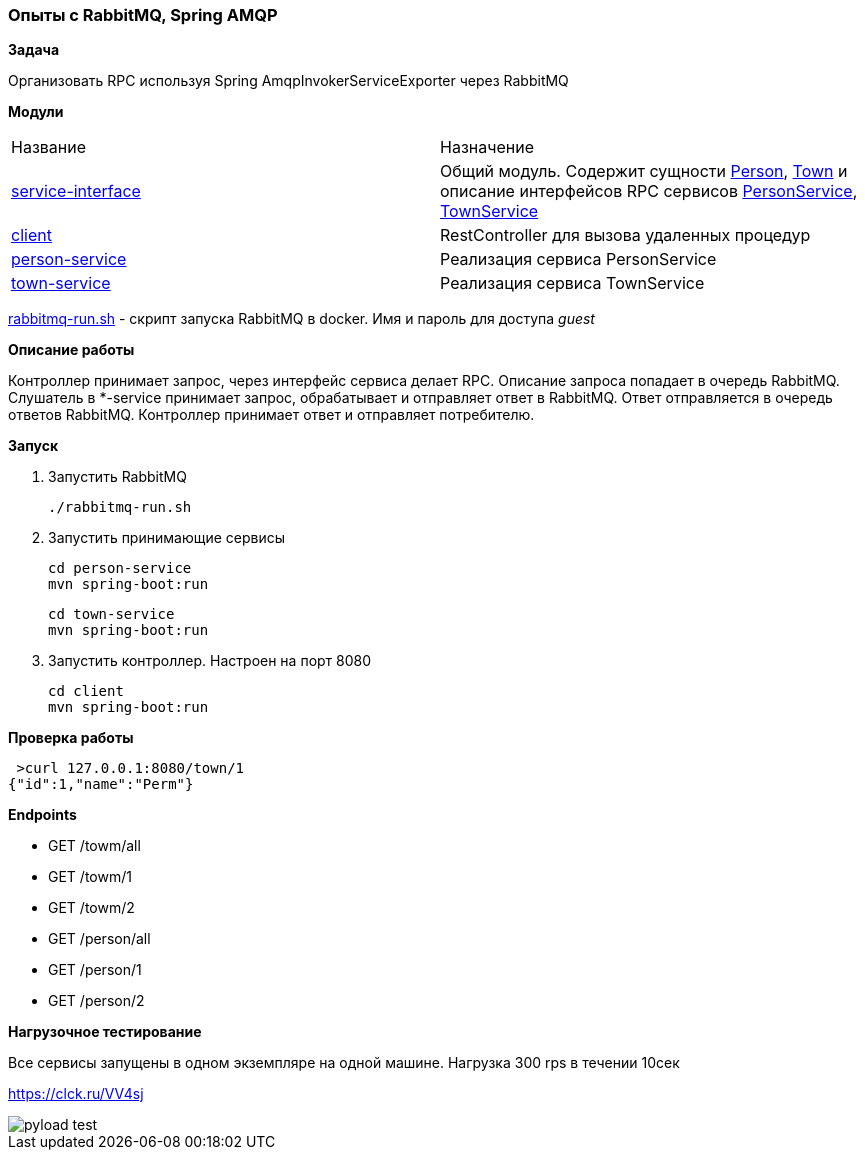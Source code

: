 === Опыты с RabbitMQ, Spring AMQP

*Задача*

Организовать RPC используя Spring AmqpInvokerServiceExporter через RabbitMQ

*Модули*


|===
|Название |Назначение
|xref:service-interface/[service-interface]| Общий модуль. Содержит сущности xref:service-interface/src/main/java/ru/perm/v/amqp/entity/Person.java[Person], xref:service-interface/src/main/java/ru/perm/v/amqp/entity/Town.java[Town] и описание интерфейсов RPC сервисов xref:service-interface/src/main/java/ru/perm/v/amqp/service/PersonService.java[PersonService], xref:service-interface/src/main/java/ru/perm/v/amqp/service/TownService.java[TownService]
|xref:client/[client]| RestController для вызова удаленных процедур
|xref:person-service/[person-service]| Реализация сервиса PersonService
|xref:town-service/[town-service]| Реализация сервиса TownService
|===

xref:rabbitmq-run.sh[rabbitmq-run.sh] - скрипт запуска RabbitMQ в docker. Имя и пароль для доступа _guest_

*Описание работы*

Контроллер принимает запрос, через интерфейс сервиса делает RPC. Описание запроса попадает в очередь RabbitMQ. Слушатель в *-service принимает запрос, обрабатывает и отправляет ответ в RabbitMQ. Ответ отправляется в очередь ответов RabbitMQ. Контроллер принимает ответ и отправляет потребителю.

*Запуск*

1.  Запустить RabbitMQ

    ./rabbitmq-run.sh

2. Запустить принимающие сервисы

    cd person-service
    mvn spring-boot:run

    cd town-service
    mvn spring-boot:run

3. Запустить контроллер. Настроен на порт 8080

    cd client
    mvn spring-boot:run


*Проверка работы*

[source,bash]
----
 >curl 127.0.0.1:8080/town/1
{"id":1,"name":"Perm"}
----

**Endpoints**

- GET /towm/all
- GET /towm/1
- GET /towm/2
- GET /person/all
- GET /person/1
- GET /person/2

*Нагрузочное тестирование*

Все сервисы запущены в одном экземпляре на одной машине. Нагрузка 300 rps в течении 10сек

https://clck.ru/VV4sj

image::doc/pyload-test.png[]